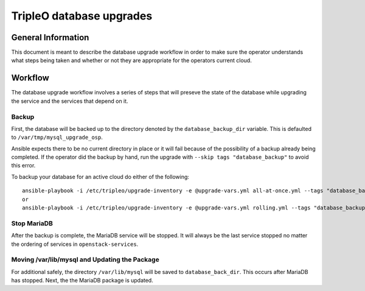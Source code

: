 =========================
TripleO database upgrades
=========================

General Information
===================

This document is meant to describe the database upgrade workflow in order to
make sure the operator understands what steps being taken and whether or not
they are appropriate for the operators current cloud.

Workflow
========

The database upgrade workflow involves a series of steps that will preseve the
state of the database while upgrading the service and the services that depend
on it.

Backup
------

First, the database will be backed up to the directory denoted by the
``database_backup_dir`` variable. This is defaulted to
``/var/tmp/mysql_upgrade_osp``.

Ansible expects there to be no current directory in place or it will fail
because of the possibility of a backup already being completed. If the operator
did the backup by hand, run the upgrade with ``--skip tags "database_backup"``
to avoid this error.

To backup your database for an active cloud do either of the following::

   ansible-playbook -i /etc/tripleo/upgrade-inventory -e @upgrade-vars.yml all-at-once.yml --tags "database_backup"
   or
   ansible-playbook -i /etc/tripleo/upgrade-inventory -e @upgrade-vars.yml rolling.yml --tags "database_backup"

Stop MariaDB
------------

After the backup is complete, the MariaDB service will be stopped. It will
always be the last service stopped no matter the ordering of services in
``openstack-services``.

Moving /var/lib/mysql and Updating the Package
----------------------------------------------

For additional safely, the directory ``/var/lib/mysql`` will be saved to
``database_back_dir``.  This occurs after MariaDB has stopped. Next, the
the MariaDB package is updated.

